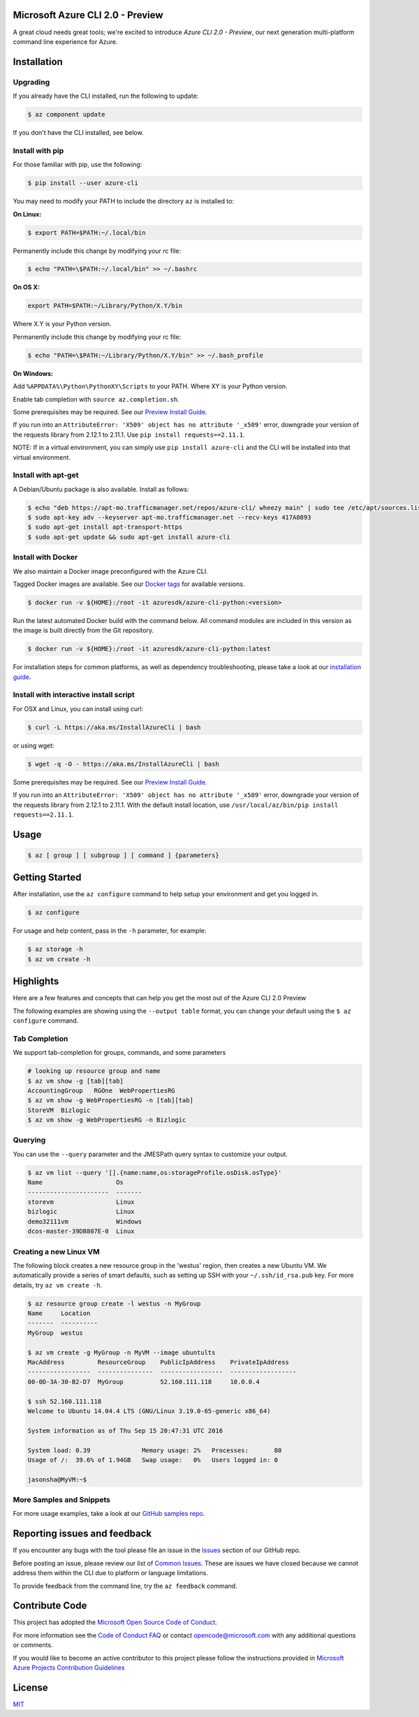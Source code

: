 Microsoft Azure CLI 2.0 - Preview
==================================

.. image:: https://img.shields.io/pypi/v/azure-cli.svg?maxAge=2592000
    :target: https://pypi.python.org/pypi/azure-cli

.. image:: https://img.shields.io/pypi/pyversions/azure-cli.svg?maxAge=2592000
    :target: https://pypi.python.org/pypi/azure-cli

.. image:: https://travis-ci.org/Azure/azure-cli.svg?branch=master
    :target: https://travis-ci.org/Azure/azure-cli

A great cloud needs great tools; we're excited to introduce *Azure CLI 2.0 - Preview*, our next generation multi-platform command line experience for Azure.

Installation
===============

Upgrading
^^^^^^^^^

If you already have the CLI installed, run the following to update:

.. code-block:: console

   $ az component update

If you don't have the CLI installed, see below.

Install with pip
^^^^^^^^^^^^^^^^

For those familiar with pip, use the following:

.. code-block:: console

   $ pip install --user azure-cli

You may need to modify your PATH to include the directory ``az`` is installed to:

**On Linux:**

.. code-block:: console

   $ export PATH=$PATH:~/.local/bin

Permanently include this change by modifying your rc file:

.. code-block:: console

   $ echo "PATH=\$PATH:~/.local/bin" >> ~/.bashrc

**On OS X:**

.. code-block:: console

   export PATH=$PATH:~/Library/Python/X.Y/bin

Where X.Y is your Python version.

Permanently include this change by modifying your rc file:

.. code-block:: console

   $ echo "PATH=\$PATH:~/Library/Python/X.Y/bin" >> ~/.bash_profile

**On Windows:**

Add ``%APPDATA%\Python\PythonXY\Scripts`` to your PATH.
Where XY is your Python version.

Enable tab completion with ``source az.completion.sh``.

Some prerequisites may be required. See our `Preview Install Guide <https://github.com/Azure/azure-cli/blob/master/doc/preview_install_guide.md>`__.

If you run into an ``AttributeError: 'X509' object has no attribute '_x509'`` error, downgrade your version of the requests library from 2.12.1 to 2.11.1.
Use ``pip install requests==2.11.1``.

NOTE: If in a virtual environment, you can simply use ``pip install azure-cli`` and the CLI will be installed into that virtual environment.

Install with apt-get
^^^^^^^^^^^^^^^^^^^^

A Debian/Ubuntu package is also available. Install as follows:

.. code-block:: console

    $ echo "deb https://apt-mo.trafficmanager.net/repos/azure-cli/ wheezy main" | sudo tee /etc/apt/sources.list.d/azure-cli.list
    $ sudo apt-key adv --keyserver apt-mo.trafficmanager.net --recv-keys 417A0893
    $ sudo apt-get install apt-transport-https
    $ sudo apt-get update && sudo apt-get install azure-cli

Install with Docker
^^^^^^^^^^^^^^^^^^^

We also maintain a Docker image preconfigured with the Azure CLI.

Tagged Docker images are available.
See our `Docker tags <https://hub.docker.com/r/azuresdk/azure-cli-python/tags/>`__ for available versions.

.. code-block:: console

   $ docker run -v ${HOME}:/root -it azuresdk/azure-cli-python:<version>

Run the latest automated Docker build with the command below.
All command modules are included in this version as the image is built directly from the Git repository.

.. code-block:: console

   $ docker run -v ${HOME}:/root -it azuresdk/azure-cli-python:latest

For installation steps for common platforms, as well as dependency troubleshooting, please take a look at our `installation guide <http://github.com/Azure/azure-cli/blob/master/doc/preview_install_guide.md>`__.


Install with interactive install script
^^^^^^^^^^^^^^^^^^^^^^^^^^^^^^^^^^^^^^^

For OSX and Linux, you can install using curl: 

.. code-block:: console

   $ curl -L https://aka.ms/InstallAzureCli | bash

or using wget:

.. code-block:: console

   $ wget -q -O - https://aka.ms/InstallAzureCli | bash

Some prerequisites may be required. See our `Preview Install Guide <https://github.com/Azure/azure-cli/blob/master/doc/preview_install_guide.md>`__.

If you run into an ``AttributeError: 'X509' object has no attribute '_x509'`` error, downgrade your version of the requests library from 2.12.1 to 2.11.1.
With the default install location, use ``/usr/local/az/bin/pip install requests==2.11.1``.

Usage
=====
.. code-block:: console

    $ az [ group ] [ subgroup ] [ command ] {parameters}


Getting Started
=====================

After installation, use the ``az configure`` command to help setup your environment and get you logged in.

.. code-block:: console

   $ az configure

For usage and help content, pass in the ``-h`` parameter, for example:

.. code-block:: console

   $ az storage -h
   $ az vm create -h

Highlights
===========

Here are a few features and concepts that can help you get the most out of the Azure CLI 2.0 Preview

.. image:: doc/assets/AzBlogAnimation4.gif
    :align: center
    :alt: Azure CLI 2.0 Highlight Reel
    :width: 600
    :height: 300

    


The following examples are showing using the ``--output table`` format, you can change your default using the ``$ az configure`` command.

Tab Completion
^^^^^^^^^^^^^^

We support tab-completion for groups, commands, and some parameters

.. code-block:: console

   # looking up resource group and name
   $ az vm show -g [tab][tab]
   AccountingGroup   RGOne  WebPropertiesRG
   $ az vm show -g WebPropertiesRG -n [tab][tab]
   StoreVM  Bizlogic
   $ az vm show -g WebPropertiesRG -n Bizlogic

Querying
^^^^^^^^

You can use the ``--query`` parameter and the JMESPath query syntax to customize your output.

.. code-block:: console

   $ az vm list --query '[].{name:name,os:storageProfile.osDisk.osType}'
   Name                    Os
   ----------------------  -------
   storevm                 Linux
   bizlogic                Linux
   demo32111vm             Windows
   dcos-master-39DB807E-0  Linux

Creating a new Linux VM
^^^^^^^^^^^^^^^^^^^^^^^
The following block creates a new resource group in the 'westus' region, then creates a new Ubuntu VM.  We automatically provide a series of smart defaults, such as setting up SSH with your  ``~/.ssh/id_rsa.pub`` key.  For more details, try ``az vm create -h``.

.. code-block:: console

   $ az resource group create -l westus -n MyGroup
   Name     Location
   -------  ----------
   MyGroup  westus

   $ az vm create -g MyGroup -n MyVM --image ubuntults
   MacAddress         ResourceGroup    PublicIpAddress    PrivateIpAddress
   -----------------  ---------------  -----------------  ------------------
   00-0D-3A-30-B2-D7  MyGroup          52.160.111.118     10.0.0.4

   $ ssh 52.160.111.118
   Welcome to Ubuntu 14.04.4 LTS (GNU/Linux 3.19.0-65-generic x86_64)

   System information as of Thu Sep 15 20:47:31 UTC 2016

   System load: 0.39              Memory usage: 2%   Processes:       80
   Usage of /:  39.6% of 1.94GB   Swap usage:   0%   Users logged in: 0

   jasonsha@MyVM:~$

More Samples and Snippets
^^^^^^^^^^^^^^^^^^^^^^^^^
For more usage examples, take a look at our `GitHub samples repo <http://github.com/Azure/azure-cli-samples>`__.

Reporting issues and feedback
=======================================

If you encounter any bugs with the tool please file an issue in the `Issues <https://github.com/Azure/azure-cli/issues>`__ section of our GitHub repo.

Before posting an issue, please review our list of `Common Issues <https://github.com/Azure/azure-cli/issues?q=label%3AFAQ+is%3Aclosed>`__. These are issues we have closed because we cannot address them within the CLI due to platform or language limitations. 

To provide feedback from the command line, try the ``az feedback`` command.

Contribute Code
===================================

This project has adopted the `Microsoft Open Source Code of Conduct <https://opensource.microsoft.com/codeofconduct/>`__.

For more information see the `Code of Conduct FAQ <https://opensource.microsoft.com/codeofconduct/faq/>`__ or contact `opencode@microsoft.com <mailto:opencode@microsoft.com>`__ with any additional questions or comments.

If you would like to become an active contributor to this project please
follow the instructions provided in `Microsoft Azure Projects Contribution Guidelines <http://azure.github.io/guidelines.html>`__


License
=======

`MIT <https://github.com/Azure/azure-cli/blob/master/LICENSE.txt>`__

